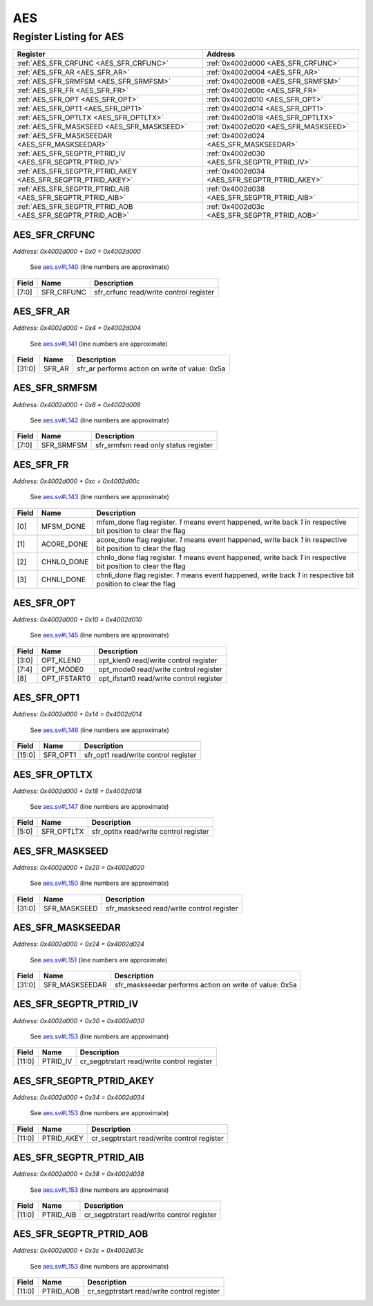 AES
===

Register Listing for AES
------------------------

+--------------------------------------------------------------+-----------------------------------------------+
| Register                                                     | Address                                       |
+==============================================================+===============================================+
| :ref:`AES_SFR_CRFUNC <AES_SFR_CRFUNC>`                       | :ref:`0x4002d000 <AES_SFR_CRFUNC>`            |
+--------------------------------------------------------------+-----------------------------------------------+
| :ref:`AES_SFR_AR <AES_SFR_AR>`                               | :ref:`0x4002d004 <AES_SFR_AR>`                |
+--------------------------------------------------------------+-----------------------------------------------+
| :ref:`AES_SFR_SRMFSM <AES_SFR_SRMFSM>`                       | :ref:`0x4002d008 <AES_SFR_SRMFSM>`            |
+--------------------------------------------------------------+-----------------------------------------------+
| :ref:`AES_SFR_FR <AES_SFR_FR>`                               | :ref:`0x4002d00c <AES_SFR_FR>`                |
+--------------------------------------------------------------+-----------------------------------------------+
| :ref:`AES_SFR_OPT <AES_SFR_OPT>`                             | :ref:`0x4002d010 <AES_SFR_OPT>`               |
+--------------------------------------------------------------+-----------------------------------------------+
| :ref:`AES_SFR_OPT1 <AES_SFR_OPT1>`                           | :ref:`0x4002d014 <AES_SFR_OPT1>`              |
+--------------------------------------------------------------+-----------------------------------------------+
| :ref:`AES_SFR_OPTLTX <AES_SFR_OPTLTX>`                       | :ref:`0x4002d018 <AES_SFR_OPTLTX>`            |
+--------------------------------------------------------------+-----------------------------------------------+
| :ref:`AES_SFR_MASKSEED <AES_SFR_MASKSEED>`                   | :ref:`0x4002d020 <AES_SFR_MASKSEED>`          |
+--------------------------------------------------------------+-----------------------------------------------+
| :ref:`AES_SFR_MASKSEEDAR <AES_SFR_MASKSEEDAR>`               | :ref:`0x4002d024 <AES_SFR_MASKSEEDAR>`        |
+--------------------------------------------------------------+-----------------------------------------------+
| :ref:`AES_SFR_SEGPTR_PTRID_IV <AES_SFR_SEGPTR_PTRID_IV>`     | :ref:`0x4002d030 <AES_SFR_SEGPTR_PTRID_IV>`   |
+--------------------------------------------------------------+-----------------------------------------------+
| :ref:`AES_SFR_SEGPTR_PTRID_AKEY <AES_SFR_SEGPTR_PTRID_AKEY>` | :ref:`0x4002d034 <AES_SFR_SEGPTR_PTRID_AKEY>` |
+--------------------------------------------------------------+-----------------------------------------------+
| :ref:`AES_SFR_SEGPTR_PTRID_AIB <AES_SFR_SEGPTR_PTRID_AIB>`   | :ref:`0x4002d038 <AES_SFR_SEGPTR_PTRID_AIB>`  |
+--------------------------------------------------------------+-----------------------------------------------+
| :ref:`AES_SFR_SEGPTR_PTRID_AOB <AES_SFR_SEGPTR_PTRID_AOB>`   | :ref:`0x4002d03c <AES_SFR_SEGPTR_PTRID_AOB>`  |
+--------------------------------------------------------------+-----------------------------------------------+

AES_SFR_CRFUNC
^^^^^^^^^^^^^^

`Address: 0x4002d000 + 0x0 = 0x4002d000`

    See `aes.sv#L140 <https://github.com/baochip/baochip-1x/blob/main/rtl/modules/cr
    ypto_top/rtl/aes.sv#L140>`__ (line numbers are approximate)

    .. wavedrom::
        :caption: AES_SFR_CRFUNC

        {
            "reg": [
                {"name": "sfr_crfunc",  "bits": 8},
                {"bits": 24}
            ], "config": {"hspace": 400, "bits": 32, "lanes": 1 }, "options": {"hspace": 400, "bits": 32, "lanes": 1}
        }


+-------+------------+----------------------------------------+
| Field | Name       | Description                            |
+=======+============+========================================+
| [7:0] | SFR_CRFUNC | sfr_crfunc read/write control register |
+-------+------------+----------------------------------------+

AES_SFR_AR
^^^^^^^^^^

`Address: 0x4002d000 + 0x4 = 0x4002d004`

    See `aes.sv#L141 <https://github.com/baochip/baochip-1x/blob/main/rtl/modules/cr
    ypto_top/rtl/aes.sv#L141>`__ (line numbers are approximate)

    .. wavedrom::
        :caption: AES_SFR_AR

        {
            "reg": [
                {"name": "sfr_ar",  "type": 4, "bits": 32}
            ], "config": {"hspace": 400, "bits": 32, "lanes": 1 }, "options": {"hspace": 400, "bits": 32, "lanes": 1}
        }


+--------+--------+------------------------------------------------+
| Field  | Name   | Description                                    |
+========+========+================================================+
| [31:0] | SFR_AR | sfr_ar performs action on write of value: 0x5a |
+--------+--------+------------------------------------------------+

AES_SFR_SRMFSM
^^^^^^^^^^^^^^

`Address: 0x4002d000 + 0x8 = 0x4002d008`

    See `aes.sv#L142 <https://github.com/baochip/baochip-1x/blob/main/rtl/modules/cr
    ypto_top/rtl/aes.sv#L142>`__ (line numbers are approximate)

    .. wavedrom::
        :caption: AES_SFR_SRMFSM

        {
            "reg": [
                {"name": "sfr_srmfsm",  "bits": 8},
                {"bits": 24}
            ], "config": {"hspace": 400, "bits": 32, "lanes": 1 }, "options": {"hspace": 400, "bits": 32, "lanes": 1}
        }


+-------+------------+--------------------------------------+
| Field | Name       | Description                          |
+=======+============+======================================+
| [7:0] | SFR_SRMFSM | sfr_srmfsm read only status register |
+-------+------------+--------------------------------------+

AES_SFR_FR
^^^^^^^^^^

`Address: 0x4002d000 + 0xc = 0x4002d00c`

    See `aes.sv#L143 <https://github.com/baochip/baochip-1x/blob/main/rtl/modules/cr
    ypto_top/rtl/aes.sv#L143>`__ (line numbers are approximate)

    .. wavedrom::
        :caption: AES_SFR_FR

        {
            "reg": [
                {"name": "mfsm_done",  "bits": 1},
                {"name": "acore_done",  "bits": 1},
                {"name": "chnlo_done",  "bits": 1},
                {"name": "chnli_done",  "bits": 1},
                {"bits": 28}
            ], "config": {"hspace": 400, "bits": 32, "lanes": 4 }, "options": {"hspace": 400, "bits": 32, "lanes": 4}
        }


+-------+------------+----------------------------------------------------------------------------------+
| Field | Name       | Description                                                                      |
+=======+============+==================================================================================+
| [0]   | MFSM_DONE  | mfsm_done flag register. `1` means event happened, write back `1` in respective  |
|       |            | bit position to clear the flag                                                   |
+-------+------------+----------------------------------------------------------------------------------+
| [1]   | ACORE_DONE | acore_done flag register. `1` means event happened, write back `1` in respective |
|       |            | bit position to clear the flag                                                   |
+-------+------------+----------------------------------------------------------------------------------+
| [2]   | CHNLO_DONE | chnlo_done flag register. `1` means event happened, write back `1` in respective |
|       |            | bit position to clear the flag                                                   |
+-------+------------+----------------------------------------------------------------------------------+
| [3]   | CHNLI_DONE | chnli_done flag register. `1` means event happened, write back `1` in respective |
|       |            | bit position to clear the flag                                                   |
+-------+------------+----------------------------------------------------------------------------------+

AES_SFR_OPT
^^^^^^^^^^^

`Address: 0x4002d000 + 0x10 = 0x4002d010`

    See `aes.sv#L145 <https://github.com/baochip/baochip-1x/blob/main/rtl/modules/cr
    ypto_top/rtl/aes.sv#L145>`__ (line numbers are approximate)

    .. wavedrom::
        :caption: AES_SFR_OPT

        {
            "reg": [
                {"name": "opt_klen0",  "bits": 4},
                {"name": "opt_mode0",  "bits": 4},
                {"name": "opt_ifstart0",  "bits": 1},
                {"bits": 23}
            ], "config": {"hspace": 400, "bits": 32, "lanes": 4 }, "options": {"hspace": 400, "bits": 32, "lanes": 4}
        }


+-------+--------------+------------------------------------------+
| Field | Name         | Description                              |
+=======+==============+==========================================+
| [3:0] | OPT_KLEN0    | opt_klen0 read/write control register    |
+-------+--------------+------------------------------------------+
| [7:4] | OPT_MODE0    | opt_mode0 read/write control register    |
+-------+--------------+------------------------------------------+
| [8]   | OPT_IFSTART0 | opt_ifstart0 read/write control register |
+-------+--------------+------------------------------------------+

AES_SFR_OPT1
^^^^^^^^^^^^

`Address: 0x4002d000 + 0x14 = 0x4002d014`

    See `aes.sv#L146 <https://github.com/baochip/baochip-1x/blob/main/rtl/modules/cr
    ypto_top/rtl/aes.sv#L146>`__ (line numbers are approximate)

    .. wavedrom::
        :caption: AES_SFR_OPT1

        {
            "reg": [
                {"name": "sfr_opt1",  "bits": 16},
                {"bits": 16}
            ], "config": {"hspace": 400, "bits": 32, "lanes": 1 }, "options": {"hspace": 400, "bits": 32, "lanes": 1}
        }


+--------+----------+--------------------------------------+
| Field  | Name     | Description                          |
+========+==========+======================================+
| [15:0] | SFR_OPT1 | sfr_opt1 read/write control register |
+--------+----------+--------------------------------------+

AES_SFR_OPTLTX
^^^^^^^^^^^^^^

`Address: 0x4002d000 + 0x18 = 0x4002d018`

    See `aes.sv#L147 <https://github.com/baochip/baochip-1x/blob/main/rtl/modules/cr
    ypto_top/rtl/aes.sv#L147>`__ (line numbers are approximate)

    .. wavedrom::
        :caption: AES_SFR_OPTLTX

        {
            "reg": [
                {"name": "sfr_optltx",  "bits": 6},
                {"bits": 26}
            ], "config": {"hspace": 400, "bits": 32, "lanes": 4 }, "options": {"hspace": 400, "bits": 32, "lanes": 4}
        }


+-------+------------+----------------------------------------+
| Field | Name       | Description                            |
+=======+============+========================================+
| [5:0] | SFR_OPTLTX | sfr_optltx read/write control register |
+-------+------------+----------------------------------------+

AES_SFR_MASKSEED
^^^^^^^^^^^^^^^^

`Address: 0x4002d000 + 0x20 = 0x4002d020`

    See `aes.sv#L150 <https://github.com/baochip/baochip-1x/blob/main/rtl/modules/cr
    ypto_top/rtl/aes.sv#L150>`__ (line numbers are approximate)

    .. wavedrom::
        :caption: AES_SFR_MASKSEED

        {
            "reg": [
                {"name": "sfr_maskseed",  "bits": 32}
            ], "config": {"hspace": 400, "bits": 32, "lanes": 1 }, "options": {"hspace": 400, "bits": 32, "lanes": 1}
        }


+--------+--------------+------------------------------------------+
| Field  | Name         | Description                              |
+========+==============+==========================================+
| [31:0] | SFR_MASKSEED | sfr_maskseed read/write control register |
+--------+--------------+------------------------------------------+

AES_SFR_MASKSEEDAR
^^^^^^^^^^^^^^^^^^

`Address: 0x4002d000 + 0x24 = 0x4002d024`

    See `aes.sv#L151 <https://github.com/baochip/baochip-1x/blob/main/rtl/modules/cr
    ypto_top/rtl/aes.sv#L151>`__ (line numbers are approximate)

    .. wavedrom::
        :caption: AES_SFR_MASKSEEDAR

        {
            "reg": [
                {"name": "sfr_maskseedar",  "type": 4, "bits": 32}
            ], "config": {"hspace": 400, "bits": 32, "lanes": 1 }, "options": {"hspace": 400, "bits": 32, "lanes": 1}
        }


+--------+----------------+--------------------------------------------------------+
| Field  | Name           | Description                                            |
+========+================+========================================================+
| [31:0] | SFR_MASKSEEDAR | sfr_maskseedar performs action on write of value: 0x5a |
+--------+----------------+--------------------------------------------------------+

AES_SFR_SEGPTR_PTRID_IV
^^^^^^^^^^^^^^^^^^^^^^^

`Address: 0x4002d000 + 0x30 = 0x4002d030`

    See `aes.sv#L153 <https://github.com/baochip/baochip-1x/blob/main/rtl/modules/cr
    ypto_top/rtl/aes.sv#L153>`__ (line numbers are approximate)

    .. wavedrom::
        :caption: AES_SFR_SEGPTR_PTRID_IV

        {
            "reg": [
                {"name": "PTRID_IV",  "bits": 12},
                {"bits": 20}
            ], "config": {"hspace": 400, "bits": 32, "lanes": 1 }, "options": {"hspace": 400, "bits": 32, "lanes": 1}
        }


+--------+----------+--------------------------------------------+
| Field  | Name     | Description                                |
+========+==========+============================================+
| [11:0] | PTRID_IV | cr_segptrstart read/write control register |
+--------+----------+--------------------------------------------+

AES_SFR_SEGPTR_PTRID_AKEY
^^^^^^^^^^^^^^^^^^^^^^^^^

`Address: 0x4002d000 + 0x34 = 0x4002d034`

    See `aes.sv#L153 <https://github.com/baochip/baochip-1x/blob/main/rtl/modules/cr
    ypto_top/rtl/aes.sv#L153>`__ (line numbers are approximate)

    .. wavedrom::
        :caption: AES_SFR_SEGPTR_PTRID_AKEY

        {
            "reg": [
                {"name": "PTRID_AKEY",  "bits": 12},
                {"bits": 20}
            ], "config": {"hspace": 400, "bits": 32, "lanes": 1 }, "options": {"hspace": 400, "bits": 32, "lanes": 1}
        }


+--------+------------+--------------------------------------------+
| Field  | Name       | Description                                |
+========+============+============================================+
| [11:0] | PTRID_AKEY | cr_segptrstart read/write control register |
+--------+------------+--------------------------------------------+

AES_SFR_SEGPTR_PTRID_AIB
^^^^^^^^^^^^^^^^^^^^^^^^

`Address: 0x4002d000 + 0x38 = 0x4002d038`

    See `aes.sv#L153 <https://github.com/baochip/baochip-1x/blob/main/rtl/modules/cr
    ypto_top/rtl/aes.sv#L153>`__ (line numbers are approximate)

    .. wavedrom::
        :caption: AES_SFR_SEGPTR_PTRID_AIB

        {
            "reg": [
                {"name": "PTRID_AIB",  "bits": 12},
                {"bits": 20}
            ], "config": {"hspace": 400, "bits": 32, "lanes": 1 }, "options": {"hspace": 400, "bits": 32, "lanes": 1}
        }


+--------+-----------+--------------------------------------------+
| Field  | Name      | Description                                |
+========+===========+============================================+
| [11:0] | PTRID_AIB | cr_segptrstart read/write control register |
+--------+-----------+--------------------------------------------+

AES_SFR_SEGPTR_PTRID_AOB
^^^^^^^^^^^^^^^^^^^^^^^^

`Address: 0x4002d000 + 0x3c = 0x4002d03c`

    See `aes.sv#L153 <https://github.com/baochip/baochip-1x/blob/main/rtl/modules/cr
    ypto_top/rtl/aes.sv#L153>`__ (line numbers are approximate)

    .. wavedrom::
        :caption: AES_SFR_SEGPTR_PTRID_AOB

        {
            "reg": [
                {"name": "PTRID_AOB",  "bits": 12},
                {"bits": 20}
            ], "config": {"hspace": 400, "bits": 32, "lanes": 1 }, "options": {"hspace": 400, "bits": 32, "lanes": 1}
        }


+--------+-----------+--------------------------------------------+
| Field  | Name      | Description                                |
+========+===========+============================================+
| [11:0] | PTRID_AOB | cr_segptrstart read/write control register |
+--------+-----------+--------------------------------------------+

